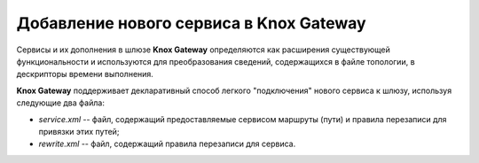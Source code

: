 Добавление нового сервиса в Knox Gateway
==========================================


Сервисы и их дополнения в шлюзе **Knox Gateway** определяются как расширения существующей функциональности и используются для преобразования сведений, содержащихся в файле топологии, в дескрипторы времени выполнения.

**Knox Gateway** поддерживает декларативный способ легкого "подключения" нового сервиса к шлюзу, используя следующие два файла:

+ *service.xml* -- файл, содержащий предоставляемые сервисом маршруты (пути) и правила перезаписи для привязки этих путей;
+ *rewrite.xml* -- файл, содержащий правила перезаписи для сервиса.

.. importsnt:: Файл service.xml является обязательным, rewrite.xml -- опциональным

